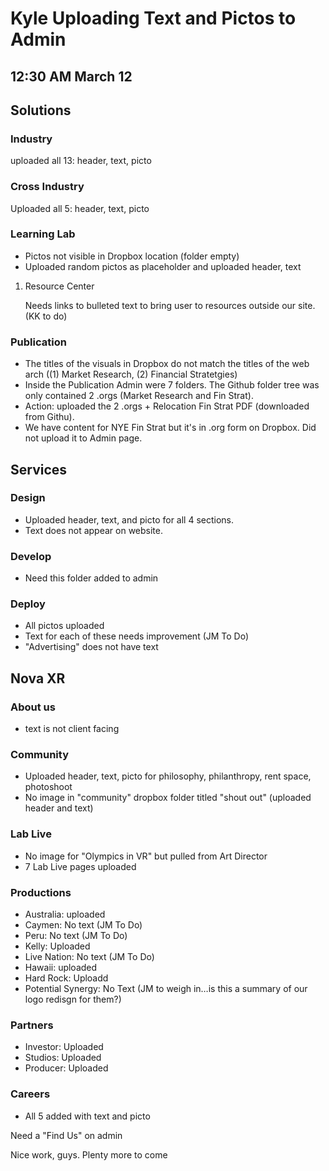 * Kyle Uploading Text and Pictos to Admin
** 12:30 AM March 12

** Solutions 

*** Industry
uploaded all 13: header, text, picto 

*** Cross Industry 
Uploaded all 5: header, text, picto 

*** Learning Lab 
- Pictos not visible in Dropbox location (folder empty)
- Uploaded random pictos as placeholder and uploaded header, text

**** Resource Center 
Needs links to bulleted text to bring user to resources outside our site. (KK to do)

*** Publication 
- The titles of the visuals in Dropbox do not match the titles of the web arch ((1) Market Research, (2) Financial Stratetgies)
- Inside the Publication Admin were 7 folders. The Github folder tree was only contained 2 .orgs (Market Research and Fin Strat). 
- Action: uploaded the 2 .orgs + Relocation Fin Strat PDF (downloaded from Githu). 
- We have content for NYE Fin Strat but it's in .org form on Dropbox. Did not upload it to Admin page. 

** Services 

*** Design 
- Uploaded header, text, and picto for all 4 sections. 
- Text does not appear on website. 

*** Develop 
- Need this folder added to admin 

*** Deploy 
- All pictos uploaded
- Text for each of these needs improvement (JM To Do)
- "Advertising" does not have text 

** Nova XR 

*** About us
- text is not client facing 

*** Community 
- Uploaded header, text, picto for philosophy, philanthropy, rent space, photoshoot
- No image in "community" dropbox folder titled "shout out" (uploaded header and text)

*** Lab Live 
- No image for "Olympics in VR" but pulled from Art Director 
- 7 Lab Live pages uploaded 

*** Productions

- Australia: uploaded 
- Caymen: No text (JM To Do)
- Peru: No text (JM To Do) 
- Kelly: Uploaded
- Live Nation: No text (JM To Do)
- Hawaii: uploaded 
- Hard Rock: Uploadd 
- Potential Synergy: No Text (JM to weigh in...is this a summary of our logo redisgn for them?)

*** Partners 

- Investor: Uploaded
- Studios: Uploaded 
- Producer: Uploaded

*** Careers 
- All 5 added with text and picto

Need a "Find Us" on admin

Nice work, guys. Plenty more to come 

